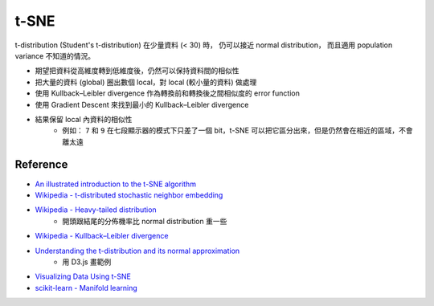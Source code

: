 ========================================
t-SNE
========================================

t-distribution (Student's t-distribution) 在少量資料 (< 30) 時，
仍可以接近 normal distribution，
而且適用 population variance 不知道的情況。

* 期望把資料從高維度轉到低維度後，仍然可以保持資料間的相似性
* 把大量的資料 (global) 圈出數個 local，對 local (較小量的資料) 做處理
* 使用 Kullback–Leibler divergence 作為轉換前和轉換後之間相似度的 error function
* 使用 Gradient Descent 來找到最小的 Kullback–Leibler divergence
* 結果保留 local 內資料的相似性
    - 例如： ``7`` 和 ``9`` 在七段顯示器的模式下只差了一個 bit，t-SNE 可以把它區分出來，但是仍然會在相近的區域，不會離太遠


Reference
========================================

* `An illustrated introduction to the t-SNE algorithm <https://www.oreilly.com/learning/an-illustrated-introduction-to-the-t-sne-algorithm>`_
* `Wikipedia - t-distributed stochastic neighbor embedding <https://en.wikipedia.org/wiki/T-distributed_stochastic_neighbor_embedding>`_
* `Wikipedia - Heavy-tailed distribution <https://en.wikipedia.org/wiki/Heavy-tailed_distribution>`_
    - 開頭跟結尾的分佈機率比 normal distribution 重一些
* `Wikipedia - Kullback–Leibler divergence <https://en.wikipedia.org/wiki/Kullback%E2%80%93Leibler_divergence>`_
* `Understanding the t-distribution and its normal approximation <http://rpsychologist.com/d3/tdist/>`_
    - 用 D3.js 畫範例
* `Visualizing Data Using t-SNE <https://www.youtube.com/watch?v=RJVL80Gg3lA>`_
* `scikit-learn - Manifold learning <http://scikit-learn.org/stable/modules/manifold.html>`_
